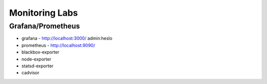 
===============
Monitoring Labs
===============

Grafana/Prometheus
==================

* grafana - http://localhost:3000/ admin:heslo
* prometheus - http://localhost:9090/
* blackbox-exporter
* node-exporter
* statsd-exporter
* cadvisor

